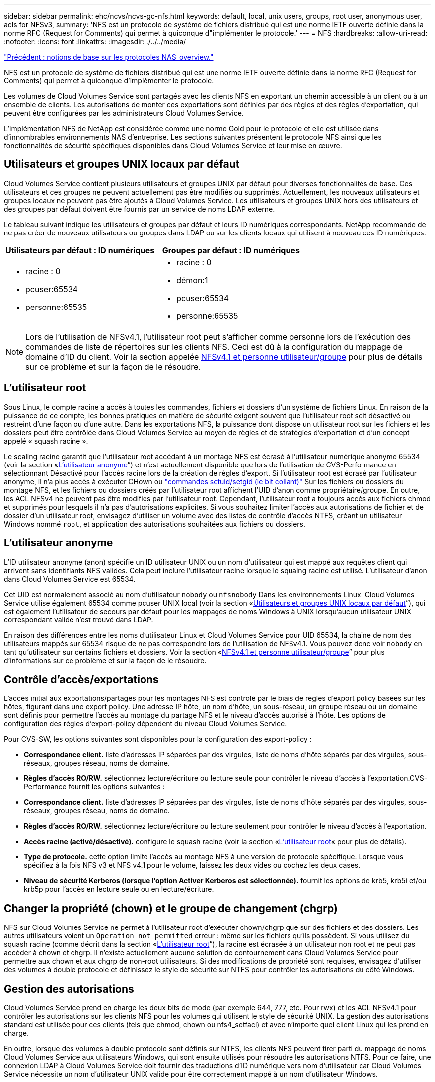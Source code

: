 ---
sidebar: sidebar 
permalink: ehc/ncvs/ncvs-gc-nfs.html 
keywords: default, local, unix users, groups, root user, anonymous user, acls for NFSv3, 
summary: 'NFS est un protocole de système de fichiers distribué qui est une norme IETF ouverte définie dans la norme RFC (Request for Comments) qui permet à quiconque d"implémenter le protocole.' 
---
= NFS
:hardbreaks:
:allow-uri-read: 
:nofooter: 
:icons: font
:linkattrs: 
:imagesdir: ./../../media/


link:ncvs-gc-basics-of-nas-protocols.html["Précédent : notions de base sur les protocoles NAS_overview."]

[role="lead"]
NFS est un protocole de système de fichiers distribué qui est une norme IETF ouverte définie dans la norme RFC (Request for Comments) qui permet à quiconque d'implémenter le protocole.

Les volumes de Cloud Volumes Service sont partagés avec les clients NFS en exportant un chemin accessible à un client ou à un ensemble de clients. Les autorisations de monter ces exportations sont définies par des règles et des règles d'exportation, qui peuvent être configurées par les administrateurs Cloud Volumes Service.

L'implémentation NFS de NetApp est considérée comme une norme Gold pour le protocole et elle est utilisée dans d'innombrables environnements NAS d'entreprise. Les sections suivantes présentent le protocole NFS ainsi que les fonctionnalités de sécurité spécifiques disponibles dans Cloud Volumes Service et leur mise en œuvre.



== Utilisateurs et groupes UNIX locaux par défaut

Cloud Volumes Service contient plusieurs utilisateurs et groupes UNIX par défaut pour diverses fonctionnalités de base. Ces utilisateurs et ces groupes ne peuvent actuellement pas être modifiés ou supprimés. Actuellement, les nouveaux utilisateurs et groupes locaux ne peuvent pas être ajoutés à Cloud Volumes Service. Les utilisateurs et groupes UNIX hors des utilisateurs et des groupes par défaut doivent être fournis par un service de noms LDAP externe.

Le tableau suivant indique les utilisateurs et groupes par défaut et leurs ID numériques correspondants. NetApp recommande de ne pas créer de nouveaux utilisateurs ou groupes dans LDAP ou sur les clients locaux qui utilisent à nouveau ces ID numériques.

|===
| Utilisateurs par défaut : ID numériques | Groupes par défaut : ID numériques 


 a| 
* racine : 0
* pcuser:65534
* personne:65535

 a| 
* racine : 0
* démon:1
* pcuser:65534
* personne:65535


|===

NOTE: Lors de l'utilisation de NFSv4.1, l'utilisateur root peut s'afficher comme personne lors de l'exécution des commandes de liste de répertoires sur les clients NFS. Ceci est dû à la configuration du mappage de domaine d'ID du client. Voir la section appelée <<NFSv4.1 et personne utilisateur/groupe>> pour plus de détails sur ce problème et sur la façon de le résoudre.



== L'utilisateur root

Sous Linux, le compte racine a accès à toutes les commandes, fichiers et dossiers d'un système de fichiers Linux. En raison de la puissance de ce compte, les bonnes pratiques en matière de sécurité exigent souvent que l'utilisateur root soit désactivé ou restreint d'une façon ou d'une autre. Dans les exportations NFS, la puissance dont dispose un utilisateur root sur les fichiers et les dossiers peut être contrôlée dans Cloud Volumes Service au moyen de règles et de stratégies d'exportation et d'un concept appelé « squash racine ».

Le scaling racine garantit que l'utilisateur root accédant à un montage NFS est écrasé à l'utilisateur numérique anonyme 65534 (voir la section «<<L'utilisateur anonyme>>”) et n'est actuellement disponible que lors de l'utilisation de CVS-Performance en sélectionnant Désactivé pour l'accès racine lors de la création de règles d'export. Si l'utilisateur root est écrasé par l'utilisateur anonyme, il n'a plus accès à exécuter CHown ou https://en.wikipedia.org/wiki/Setuid["commandes setuid/setgid (le bit collant)"^] Sur les fichiers ou dossiers du montage NFS, et les fichiers ou dossiers créés par l'utilisateur root affichent l'UID d'anon comme propriétaire/groupe. En outre, les ACL NFSv4 ne peuvent pas être modifiés par l'utilisateur root. Cependant, l'utilisateur root a toujours accès aux fichiers chmod et supprimés pour lesquels il n'a pas d'autorisations explicites. Si vous souhaitez limiter l'accès aux autorisations de fichier et de dossier d'un utilisateur root, envisagez d'utiliser un volume avec des listes de contrôle d'accès NTFS, créant un utilisateur Windows nommé `root`, et application des autorisations souhaitées aux fichiers ou dossiers.



== L'utilisateur anonyme

L'ID utilisateur anonyme (anon) spécifie un ID utilisateur UNIX ou un nom d'utilisateur qui est mappé aux requêtes client qui arrivent sans identifiants NFS valides. Cela peut inclure l'utilisateur racine lorsque le squaing racine est utilisé. L'utilisateur d'anon dans Cloud Volumes Service est 65534.

Cet UID est normalement associé au nom d'utilisateur `nobody` ou `nfsnobody` Dans les environnements Linux. Cloud Volumes Service utilise également 65534 comme pcuser UNIX local (voir la section «<<Utilisateurs et groupes UNIX locaux par défaut>>”), qui est également l'utilisateur de secours par défaut pour les mappages de noms Windows à UNIX lorsqu'aucun utilisateur UNIX correspondant valide n'est trouvé dans LDAP.

En raison des différences entre les noms d'utilisateur Linux et Cloud Volumes Service pour UID 65534, la chaîne de nom des utilisateurs mappés sur 65534 risque de ne pas correspondre lors de l'utilisation de NFSv4.1. Vous pouvez donc voir `nobody` en tant qu'utilisateur sur certains fichiers et dossiers. Voir la section «<<NFSv4.1 et personne utilisateur/groupe>>” pour plus d'informations sur ce problème et sur la façon de le résoudre.



== Contrôle d'accès/exportations

L'accès initial aux exportations/partages pour les montages NFS est contrôlé par le biais de règles d'export policy basées sur les hôtes, figurant dans une export policy. Une adresse IP hôte, un nom d'hôte, un sous-réseau, un groupe réseau ou un domaine sont définis pour permettre l'accès au montage du partage NFS et le niveau d'accès autorisé à l'hôte. Les options de configuration des règles d'export-policy dépendent du niveau Cloud Volumes Service.

Pour CVS-SW, les options suivantes sont disponibles pour la configuration des export-policy :

* *Correspondance client.* liste d'adresses IP séparées par des virgules, liste de noms d'hôte séparés par des virgules, sous-réseaux, groupes réseau, noms de domaine.
* *Règles d'accès RO/RW.* sélectionnez lecture/écriture ou lecture seule pour contrôler le niveau d'accès à l'exportation.CVS-Performance fournit les options suivantes :
* *Correspondance client.* liste d'adresses IP séparées par des virgules, liste de noms d'hôte séparés par des virgules, sous-réseaux, groupes réseau, noms de domaine.
* *Règles d'accès RO/RW.* sélectionnez lecture/écriture ou lecture seulement pour contrôler le niveau d'accès à l'exportation.
* *Accès racine (activé/désactivé).* configure le squash racine (voir la section «<<L'utilisateur root>>« pour plus de détails).
* *Type de protocole.* cette option limite l'accès au montage NFS à une version de protocole spécifique. Lorsque vous spécifiez à la fois NFS v3 et NFS v4.1 pour le volume, laissez les deux vides ou cochez les deux cases.
* *Niveau de sécurité Kerberos (lorsque l'option Activer Kerberos est sélectionnée).* fournit les options de krb5, krb5i et/ou krb5p pour l'accès en lecture seule ou en lecture/écriture.




== Changer la propriété (chown) et le groupe de changement (chgrp)

NFS sur Cloud Volumes Service ne permet à l'utilisateur root d'exécuter chown/chgrp que sur des fichiers et des dossiers. Les autres utilisateurs voient un `Operation not permitted` erreur : même sur les fichiers qu'ils possèdent. Si vous utilisez du squash racine (comme décrit dans la section «<<L'utilisateur root>>”), la racine est écrasée à un utilisateur non root et ne peut pas accéder à chown et chgrp. Il n'existe actuellement aucune solution de contournement dans Cloud Volumes Service pour permettre aux chown et aux chgrp de non-root utilisateurs. Si des modifications de propriété sont requises, envisagez d'utiliser des volumes à double protocole et définissez le style de sécurité sur NTFS pour contrôler les autorisations du côté Windows.



== Gestion des autorisations

Cloud Volumes Service prend en charge les deux bits de mode (par exemple 644, 777, etc. Pour rwx) et les ACL NFSv4.1 pour contrôler les autorisations sur les clients NFS pour les volumes qui utilisent le style de sécurité UNIX. La gestion des autorisations standard est utilisée pour ces clients (tels que chmod, chown ou nfs4_setfacl) et avec n'importe quel client Linux qui les prend en charge.

En outre, lorsque des volumes à double protocole sont définis sur NTFS, les clients NFS peuvent tirer parti du mappage de noms Cloud Volumes Service aux utilisateurs Windows, qui sont ensuite utilisés pour résoudre les autorisations NTFS. Pour ce faire, une connexion LDAP à Cloud Volumes Service doit fournir des traductions d'ID numérique vers nom d'utilisateur car Cloud Volumes Service nécessite un nom d'utilisateur UNIX valide pour être correctement mappé à un nom d'utilisateur Windows.



=== Fournissant des listes de contrôle d'accès granulaires pour NFSv3

Les autorisations bits du mode couvrent uniquement le propriétaire, le groupe et tous les autres éléments de la sémantique, ce qui signifie qu'aucun contrôle granulaire des accès utilisateur n'est mis en place pour les données NFSv3 de base. Cloud Volumes Service ne prend pas en charge les listes de contrôle d'accès POSIX, ni les attributs étendus (tels que chattr). Les listes de contrôle d'accès granulaires ne sont donc possibles que dans les scénarios suivants avec NFSv3 :

* Volumes de style de sécurité NTFS (serveur CIFS requis) avec des mappages utilisateur UNIX vers Windows valides.
* NFS v4.1 a été appliqué à l'aide d'un client admin montage NFSv4.1 pour appliquer les ACL.


Ces deux méthodes nécessitent une connexion LDAP pour la gestion des identités UNIX et des informations utilisateur et groupe UNIX valides (voir la section link:ncvs-gc-other-nas-infrastructure-service-dependencies.html#ldap["« LDAP »"]) Et ne sont disponibles qu'avec des instances CVS-Performance. Pour utiliser des volumes de style de sécurité NTFS avec le protocole NFS, vous devez utiliser le protocole double (SMB et NFS v3) ou le double protocole (SMB et NFS v4.1), même si aucune connexion SMB n'est établie. Pour utiliser les listes de contrôle d'accès NFSv4.1 avec montages NFSv3, vous devez sélectionner `Both (NFSv3/NFSv4.1)` comme type de protocole.

Les bits standard en mode UNIX ne fournissent pas le même niveau de granularité dans les autorisations que les ACL NTFS ou NFSv4.x fournissent. Le tableau suivant compare la granularité des autorisations entre les bits en mode NFS v3 et les ACL NFSv4.1. Pour plus d'informations sur les listes de contrôle d'accès NFSv4.1, voir https://linux.die.net/man/5/nfs4_acl["Nfs4_acl - listes de contrôle d'accès NFSv4"^].

|===
| Bits de mode NFSv3 | Listes de contrôle d'accès NFSv4.1 


 a| 
* Définir l'ID utilisateur lors de l'exécution
* Définir l'ID du groupe lors de l'exécution
* Enregistrer le texte échangé (non défini dans POSIX)
* Autorisation de lecture du propriétaire
* Autorisation d'écriture pour le propriétaire
* Exécutez l'autorisation de propriétaire sur un fichier ou recherchez (recherchez) l'autorisation de propriétaire dans le répertoire
* Autorisation de lecture pour le groupe
* Autorisation d'écriture pour le groupe
* Exécutez l'autorisation de groupe sur un fichier ou recherchez (recherchez) l'autorisation de groupe dans le répertoire
* Autorisation de lecture pour les autres utilisateurs
* Autorisation d'écriture pour les autres
* Exécutez l'autorisation pour les autres utilisateurs d'un fichier ou recherchez (recherchez) l'autorisation pour d'autres personnes dans le répertoire

 a| 
Types d'entrée de contrôle d'accès (ACE) (Allow/Deny/Audit) * indicateurs d'héritage * Directory-Hériter * fichier-Hériter * no-Propagate-Hériter * hériter-only

Autorisations * lecture-données (fichiers) / répertoire-liste (répertoires) * écriture-données (fichiers) / création-fichier (répertoires) * ajout-données (fichiers) / création-sous-répertoire (répertoires) * exécution (fichiers) / changement-répertoire (répertoires) * suppression * suppression-enfant * lecture-attributs * écriture-attributs * liste de contrôle d'accès * lecture-écriture * liste de contrôle d'accès *

|===
Enfin, l'appartenance au groupe NFS (dans NFSv3 et NFSV4.x) est limitée à un maximum par défaut de 16 pour AUTH_SYS selon les limites de paquets RPC. NFS Kerberos fournit jusqu'à 32 groupes et les ACL NFSv4 suppriment la limite par le biais de listes de contrôle d'accès granulaires des utilisateurs et des groupes (jusqu'à 1024 entrées par ACE).

En outre, Cloud Volumes Service offre une prise en charge étendue des groupes pour étendre le nombre maximal de groupes pris en charge jusqu'à 32. Pour ce faire, une connexion LDAP à un serveur LDAP qui contient des identités d'utilisateur et de groupe UNIX valides est nécessaire. Pour plus d'informations sur cette configuration, reportez-vous à la section https://cloud.google.com/architecture/partners/netapp-cloud-volumes/creating-nfs-volumes?hl=en_US["Création et gestion des volumes NFS"^] Dans la documentation Google.



== ID d'utilisateur et de groupe NFSv3

Les ID utilisateur et groupe NFSv3 sont répartis sur le fil sous forme d'ID numériques plutôt que de noms. Cloud Volumes Service ne résout pas le nom d'utilisateur de ces ID numériques avec NFSv3, avec des volumes de style de sécurité UNIX utilisant des bits de mode uniquement. Lorsque des listes de contrôle d'accès NFSv4.1 sont présentes, une recherche d'ID numérique et/ou une recherche de chaîne de nom est nécessaire pour résoudre correctement la liste de contrôle d'accès, même en cas d'utilisation de NFS v3. Avec les volumes de style de sécurité NTFS, Cloud Volumes Service doit résoudre un ID numérique à un utilisateur UNIX valide, puis le mapper à un utilisateur Windows valide pour négocier les droits d'accès.



=== Limitations de sécurité des ID d'utilisateur et de groupe NFSv3

Avec NFSv3, le client et le serveur n'ont jamais à confirmer que l'utilisateur qui tente de lire ou d'écrire avec un ID numérique est un utilisateur valide ; il est simplement implicitement approuvé. Cela ouvre le système de fichiers jusqu'à des failles potentielles simplement en usurper n'importe quel ID numérique. Pour éviter les trous de sécurité de ce type, il existe quelques options pour Cloud Volumes Service.

* L'implémentation de Kerberos pour NFS oblige les utilisateurs à s'authentifier avec un nom d'utilisateur et un mot de passe ou un fichier keytab afin d'obtenir un ticket Kerberos pour autoriser l'accès à un montage. Kerberos est disponible avec des instances CVS-Performance et uniquement avec NFSv4.1.
* En limitant la liste des hôtes des règles d'export policy, les clients NFSv3 disposent d'un accès au volume Cloud Volumes Service.
* L'utilisation de volumes à double protocole et l'application de listes de contrôle d'accès NTFS au volume oblige les clients NFSv3 à résoudre des ID numériques à des noms d'utilisateur UNIX valides afin de s'authentifier correctement pour accéder aux montages. Pour cela, il est nécessaire d'activer LDAP et de configurer les identités d'utilisateur et de groupe UNIX.
* L'affaissement de l'utilisateur root limite les dommages qu'un utilisateur root peut faire sur un montage NFS, mais ne élimine pas complètement les risques. Pour plus d'informations, reportez-vous à la section «<<L'utilisateur root>>. »


En fin de compte, la sécurité NFS est limitée à la version de protocole que vous utilisez. NFS v3, bien que plus performant que NFSv4.1, n'offre pas le même niveau de sécurité.



== NFSv4.1

NFSv4.1 offre une sécurité et une fiabilité supérieures par rapport à NFS v3, pour les raisons suivantes :

* Verrouillage intégré grâce à un mécanisme de location
* Sessions avec état
* Toutes les fonctionnalités NFS sur un seul port (2049)
* TCP uniquement
* Mappage du domaine d'ID
* Intégration Kerberos (NFSv3 peut utiliser Kerberos, mais uniquement pour NFS, pas pour les protocoles auxiliaires tels que NLM)




=== Dépendances NFSv4.1

En raison des fonctions de sécurité ajoutées dans NFSv4.1, certaines dépendances externes étaient impliquées dans l'utilisation de NFSv3 (semblable au mode d'utilisation requis par SMB, comme Active Directory).



=== Listes de contrôle d'accès NFSv4.1

Cloud Volumes Service prend en charge les listes de contrôle d'accès NFSv4.x, qui offrent des avantages distincts par rapport aux autorisations de style POSIX standard, notamment :

* Contrôle granulaire de l'accès des utilisateurs aux fichiers et aux répertoires
* Sécurité NFS renforcée
* Interopérabilité améliorée avec CIFS/SMB
* Suppression de la limitation NFS de 16 groupes par utilisateur avec sécurité AUTH_SYS
* Les ACL contournent le besoin en résolution d'ID de groupe (GID), qui supprime efficacement les ACL limitésNFS sont contrôlées par les clients NFS, et non par Cloud Volumes Service. Pour utiliser les listes de contrôle d’accès NFS NFSv4.1, assurez-vous que la version logicielle de votre client les prend en charge et que les utilitaires NFS appropriés sont installés.




=== Compatibilité entre les listes de contrôle d'accès NFSv4.1 et les clients SMB

Les ACL NFSv4 ne sont pas plus les ACL de niveau fichier (ACL NTFS) de Windows, mais possèdent une fonctionnalité similaire. Cependant, dans les environnements NAS multiprotocoles, si vous disposez de listes de contrôle d'accès NFSv4.1 et que vous utilisez un accès double protocole (NFS et SMB sur les mêmes datasets), les clients qui utilisent SMB2.0 et versions ultérieures ne pourront pas afficher ni gérer les listes de contrôle d'accès à partir des onglets de sécurité Windows.



=== Fonctionnement des listes de contrôle d'accès NFSv4.1

Pour référence, les termes suivants sont définis :

* *Liste de contrôle d'accès (ACL).* liste des entrées d'autorisations.
* *Entrée de contrôle d'accès (ACE).* Entrée d'autorisation dans la liste.


Lorsqu'un client définit une liste de contrôle d'accès NFSv4.1 sur un fichier lors d'une opération SETATTR, Cloud Volumes Service définit cette liste de contrôle d'accès sur l'objet en remplaçant toute liste de contrôle d'accès existante. S'il n'y a pas de liste de contrôle d'accès sur un fichier, les autorisations de mode sur ce fichier sont calculées à partir DE OWNER@, GROUP@ et EVERYONE@. S'il existe des SUID/SGID/bits COLLANTS sur le fichier, ils ne sont pas affectés.

Lorsqu'un client obtient une liste de contrôle d'accès NFS (ACL) NFSv4.1 sur un fichier au cours d'une opération GETATTR, Cloud Volumes Service lit la liste de contrôle d'accès NFS (ACL) associée à l'objet, construit une liste d'ACE et renvoie la liste au client. Si le fichier possède une liste de contrôle d’accès NT ou des bits de mode, une liste de contrôle d’accès est construite à partir de bits de mode et renvoyée au client.

L'accès est refusé si une ACE DE REFUS est présente dans la liste de contrôle d'accès ; l'accès est accordé si une ACE D'AUTORISATION existe. Toutefois, l'accès est également refusé si aucun des ACE n'est présent dans l'ACL.

Un descripteur de sécurité se compose d'une liste de contrôle d'accès (SACL) et d'une liste de contrôle d'accès discrétionnaire (DACL). Lorsque NFSv4.1 interagit avec CIFS/SMB, le DACL est mappé à NFSv4 et CIFS. La DACL se compose des ACCE AUTORISER et REFUSER.

Si un niveau de base `chmod` Est exécuté sur un fichier ou un dossier avec les ACL NFSv4.1 définies, les listes de contrôle d'accès utilisateur et groupe existantes sont conservées, mais le PROPRIÉTAIRE par défaut@, GROUPE@, EVERYONE@ ACL sont modifiés.

Un client utilisant des listes de contrôle d’accès NFSv4.1 peut définir et afficher des listes de contrôle d’accès pour les fichiers et les répertoires du système. Lorsqu'un nouveau fichier ou sous-répertoire est créé dans un répertoire comportant une liste de contrôle d'accès, cet objet hérite de tous les ACE de la liste de contrôle d'accès qui ont été marqués avec le nom approprié http://linux.die.net/man/5/nfs4_acl["indicateurs d'héritage"^].

Si un fichier ou un répertoire possède une liste de contrôle d'accès NFSv4.1, cette liste de contrôle d'accès est utilisée pour contrôler l'accès, quel que soit le protocole utilisé pour accéder au fichier ou au répertoire.

Les fichiers et les répertoires héritent des ACE des listes de contrôle d'accès NFSv4 sur les répertoires parents (éventuellement avec les modifications appropriées) tant que les ACE ont été balisés avec les indicateurs d'héritage corrects.

Lorsqu'un fichier ou un répertoire est créé à la suite d'une requête NFSv4, la liste de contrôle d'accès du fichier ou répertoire résultant dépend du fait que la demande de création de fichier inclut une liste de contrôle d'accès ou uniquement les autorisations d'accès aux fichiers UNIX standard. La liste de contrôle d’accès dépend également de la présence ou non d’une liste de contrôle d’accès dans le répertoire parent.

* Si la requête inclut une liste de contrôle d’accès, cette liste de contrôle d’accès est utilisée.
* Si la requête inclut uniquement les autorisations d'accès aux fichiers UNIX standard et que le répertoire parent ne dispose pas d'ACL, le mode fichier client est utilisé pour définir les autorisations d'accès aux fichiers UNIX standard.
* Si la requête inclut uniquement les autorisations d'accès aux fichiers UNIX standard et que le répertoire parent dispose d'une liste de contrôle d'accès non héritable, une liste de contrôle d'accès par défaut basée sur les bits de mode transmis à la requête est définie sur le nouvel objet.
* Si la demande comprend uniquement des autorisations d'accès aux fichiers UNIX standard mais que le répertoire parent possède une ACL, les ACE de l'ACL du répertoire parent sont hérités par le nouveau fichier ou répertoire tant que les ACE ont été balisés avec les indicateurs d'héritage appropriés.




=== Autorisations ACE

Les autorisations de listes de contrôle d'accès NFSv4.1 utilisent une série de valeurs de lettres majuscules et minuscules (par exemple `rxtncy`) pour contrôler l'accès. Pour plus d'informations sur ces valeurs de lettre, reportez-vous à la section https://www.osc.edu/book/export/html/4523["COMMENT : utiliser NFSv4 ACL"^].



=== Comportement ACL NFSv4.1 avec umask et héritage ACL

http://linux.die.net/man/5/nfs4_acl["Les ACL NFSv4 permettent d'offrir l'héritage ACL"^]. L'héritage ACL signifie que les fichiers ou les dossiers créés sous des objets avec des listes de contrôle d'accès NFSv4.1 peuvent hériter des listes de contrôle d'accès basées sur la configuration du http://linux.die.net/man/5/nfs4_acl["Indicateur d'héritage ACL"^].

https://man7.org/linux/man-pages/man2/umask.2.html["Umask"^] permet de contrôler le niveau d'autorisation auquel les fichiers et dossiers sont créés dans un répertoire sans interaction avec l'administrateur. Par défaut, Cloud Volumes Service permet à umask de remplacer les listes de contrôle d'accès héritées, ce qui est le comportement attendu selon https://datatracker.ietf.org/doc/html/rfc5661["RFC 5661"^].



=== Formatage ACL

Les ACL NFSv4.1 ont un formatage spécifique. L'exemple suivant est un ensemble ACE sur un fichier :

....
A::ldapuser@domain.netapp.com:rwatTnNcCy
....
L'exemple précédent suit les directives de format ACL de :

....
type:flags:principal:permissions
....
Un type de `A` signifie « autoriser ». Les indicateurs hériter ne sont pas définis dans ce cas, car le principal n'est pas un groupe et n'inclut pas l'héritage. De plus, comme l'ACE n'est pas une entrée D'AUDIT, il n'est pas nécessaire de définir les indicateurs d'audit. Pour plus d'informations sur les listes de contrôle d'accès NFSv4.1, voir http://linux.die.net/man/5/nfs4_acl["http://linux.die.net/man/5/nfs4_acl"^].

Si la liste de contrôle d’accès NFSv4.1 n’est pas définie correctement (ou si une chaîne de nom ne peut pas être résolue par le client et le serveur), la liste de contrôle d’accès peut ne pas se comporter comme prévu, ou si la modification de la liste de contrôle d’accès échoue à s’appliquer et générer une erreur.

Les exemples d'erreurs sont les suivants :

....
Failed setxattr operation: Invalid argument
Scanning ACE string 'A:: user@rwaDxtTnNcCy' failed.
....


=== REFUS explicite

Les autorisations NFSv4.1 peuvent inclure des attributs DE REFUS explicites pour LE PROPRIÉTAIRE, LE GROUPE et TOUT LE MONDE. En effet, les listes de contrôle d’accès NFSv4.1 étant des listes de contrôle d’accès par défaut, ce qui signifie que si une liste de contrôle d’accès n’est pas explicitement accordée par une ACE, elle est alors refusée. Les attributs DE REFUS explicite remplacent les ACE D'ACCÈS, explicites ou non.

LES ACE DE REFUS sont définis avec une balise d'attribut de `D`.

Dans l'exemple ci-dessous, GROUP@ est autorisé à toutes les autorisations de lecture et d'exécution, mais a refusé tout accès en écriture.

....
sh-4.1$ nfs4_getfacl /mixed
A::ldapuser@domain.netapp.com:ratTnNcCy
A::OWNER@:rwaDxtTnNcCy
D::OWNER@:
A:g:GROUP@:rxtncy
D:g:GROUP@:waDTC
A::EVERYONE@:rxtncy
D::EVERYONE@:waDTC
....
DANS la mesure du possible, LES ACE DE REFUS doivent être évités parce qu'ils peuvent être confus et compliqués ; AUTORISER les listes de contrôle d'accès qui ne sont pas explicitement définies sont refusées implicitement. Lorsque LES ACE DE REFUS sont définis, les utilisateurs peuvent se voir refuser l'accès lorsqu'ils s'attendent à bénéficier de l'accès.

L'ensemble précédent d'ACE est équivalent à 755 bits de mode, ce qui signifie :

* Le propriétaire a tous les droits.
* Les groupes ont lecture seule.
* D'autres ont lecture seule.


Cependant, même si les autorisations sont ajustées à l'équivalent 775, l'accès peut être refusé en raison du REFUS explicite défini sur TOUT LE MONDE.



=== Dépendances de mappage de domaine ID NFSv4.1

NFSv4.1 s'appuie sur la logique de mappage de domaine d'ID en tant que couche de sécurité pour garantir qu'un utilisateur qui tente d'accéder à un montage NFSv4.1 est en effet celui qu'il prétend être. Dans ce cas, le nom d'utilisateur et le nom de groupe provenant du client NFSv4.1 ajoute une chaîne de nom et l'envoie à l'instance Cloud Volumes Service. Si cette combinaison nom d'utilisateur/groupe et chaîne ID ne correspond pas, alors l'utilisateur et/ou le groupe est écrasé par défaut, aucun utilisateur spécifié dans le `/etc/idmapd.conf` fichier sur le client.

Cette chaîne d'ID est une exigence pour le respect correct des autorisations, en particulier lorsque des ACL NFSv4.1 et/ou Kerberos sont utilisés. Par conséquent, des dépendances au niveau du serveur de service de noms, telles que les serveurs LDAP, sont nécessaires pour assurer la cohérence entre les clients et Cloud Volumes Service afin de permettre une résolution appropriée de l'identité des noms d'utilisateur et de groupe.

Cloud Volumes Service utilise une valeur de nom de domaine d'ID par défaut statique de `defaultv4iddomain.com`. Les clients NFS utilisent par défaut le nom de domaine DNS pour ses paramètres de nom de domaine ID, mais vous pouvez régler manuellement le nom de domaine ID dans `/etc/idmapd.conf`.

Si le protocole LDAP est activé dans Cloud Volumes Service, Cloud Volumes Service automatise le domaine d'ID NFS pour modifier ce qui est configuré pour le domaine de recherche dans DNS et les clients n'ont pas besoin d'être modifiés à moins qu'ils n'utilisent des noms de recherche de domaine DNS différents.

Lorsque Cloud Volumes Service peut résoudre un nom d'utilisateur ou un nom de groupe dans les fichiers locaux ou LDAP, la chaîne de domaine est utilisée et les ID de domaine ne sont pas identiques. Si Cloud Volumes Service ne parvient pas à trouver un nom d'utilisateur ou un nom de groupe dans les fichiers locaux ou LDAP, la valeur d'ID numérique est utilisée et le client NFS résout correctement le nom (ceci est similaire au comportement NFSv3).

Sans modifier le domaine d'ID NFSv4.1 du client pour correspondre à l'utilisation du volume Cloud Volumes Service, le comportement suivant s'affiche :

* Les utilisateurs et groupes UNIX avec des entrées locales dans Cloud Volumes Service (comme root, comme défini dans les utilisateurs et groupes UNIX locaux) sont écrasés sur la valeur personne.
* Les utilisateurs et groupes UNIX dont les entrées sont dans LDAP (si Cloud Volumes Service est configuré pour utiliser LDAP) ne s'acclaent à personne si les domaines DNS sont différents entre les clients NFS et Cloud Volumes Service.
* Les utilisateurs et groupes UNIX sans entrées locales ou LDAP utilisent la valeur d'ID numérique et résolvez le nom spécifié sur le client NFS. Si aucun nom n'existe sur le client, seul l'ID numérique est affiché.


Voici les résultats du scénario précédent :

....
# ls -la /mnt/home/prof1/nfs4/
total 8
drwxr-xr-x 2 nobody nobody 4096 Feb  3 12:07 .
drwxrwxrwx 7 root   root   4096 Feb  3 12:06 ..
-rw-r--r-- 1   9835   9835    0 Feb  3 12:07 client-user-no-name
-rw-r--r-- 1 nobody nobody    0 Feb  3 12:07 ldap-user-file
-rw-r--r-- 1 nobody nobody    0 Feb  3 12:06 root-user-file
....
Lorsque les domaines d'ID client et serveur correspondent, voici l'apparence de la même liste de fichiers :

....
# ls -la
total 8
drwxr-xr-x 2 root   root         4096 Feb  3 12:07 .
drwxrwxrwx 7 root   root         4096 Feb  3 12:06 ..
-rw-r--r-- 1   9835         9835    0 Feb  3 12:07 client-user-no-name
-rw-r--r-- 1 apache apache-group    0 Feb  3 12:07 ldap-user-file
-rw-r--r-- 1 root   root            0 Feb  3 12:06 root-user-file
....
Pour plus d'informations sur ce problème et sur la façon de le résoudre, reportez-vous à la section «<<NFSv4.1 et personne utilisateur/groupe>>. »



=== Les dépendances Kerberos

Si vous prévoyez d'utiliser Kerberos avec NFS, vous devez disposer des éléments suivants en Cloud Volumes Service :

* Domaine Active Directory pour les services du centre de distribution Kerberos (KDC)
* Domaine Active Directory avec des attributs utilisateur et groupe renseignés avec des informations UNIX pour la fonctionnalité LDAP (le protocole Kerberos NFS dans Cloud Volumes Service requiert un mappage utilisateur SPN vers UNIX pour assurer le bon fonctionnement du système).
* LDAP activée sur l'instance Cloud Volumes Service
* Domaine Active Directory pour les services DNS




=== NFSv4.1 et personne utilisateur/groupe

L'un des problèmes les plus courants rencontrés avec une configuration NFSv4.1 est lorsqu'un fichier ou un dossier est affiché dans une liste à l'aide de `ls` appartenant au `user:group` combinaison de `nobody:nobody`.

Par exemple :

....
sh-4.2$ ls -la | grep prof1-file
-rw-r--r-- 1 nobody nobody    0 Apr 24 13:25 prof1-file
....
Et l'ID numérique est `99`.

....
sh-4.2$ ls -lan | grep prof1-file
-rw-r--r-- 1 99 99    0 Apr 24 13:25 prof1-file
....
Dans certains cas, le fichier peut indiquer le propriétaire correct, mais `nobody` en tant que groupe.

....
sh-4.2$ ls -la | grep newfile1
-rw-r--r-- 1 prof1  nobody    0 Oct  9  2019 newfile1
....
Qui n'est personne?

Le `nobody` L'utilisateur dans NFSv4.1 est différent de `nfsnobody` utilisateur. Vous pouvez afficher la manière dont un client NFS voit chaque utilisateur en exécutant le `id` commande :

....
# id nobody
uid=99(nobody) gid=99(nobody) groups=99(nobody)
# id nfsnobody
uid=65534(nfsnobody) gid=65534(nfsnobody) groups=65534(nfsnobody)
....
Avec NFSv4.1, le `nobody` l'utilisateur est l'utilisateur par défaut défini par le `idmapd.conf` et peut être défini comme n'importe quel utilisateur que vous voulez utiliser.

....
# cat /etc/idmapd.conf | grep nobody
#Nobody-User = nobody
#Nobody-Group = nobody
....
Pourquoi cela se produit-il ?

Étant donné que la sécurité par mappage de chaînes de noms est un principe clé des opérations NFSv4.1, le comportement par défaut lorsqu'une chaîne de noms ne correspond pas correctement est de court-courser cet utilisateur à un utilisateur qui n'aura normalement pas accès aux fichiers et dossiers appartenant aux utilisateurs et aux groupes.

Lorsque vous voyez `nobody` Pour l'utilisateur et/ou le groupe dans les listes de fichiers, cela signifie généralement que quelque chose dans NFSv4.1 est mal configuré. La sensibilité de la casse peut être ici en jeu.

Par exemple, si utilisateur1@CVSDEMO.LOmabL (uid 1234, gid 1234) accède à une exportation, alors Cloud Volumes Service doit pouvoir trouver utilisateur1@CVSDEMO.LOMOL (uid 1234, gid 1234). Si l'utilisateur dans Cloud Volumes Service est USER1@CVSDEMO.LOmabmacop, il ne correspond pas (majuscules UTILISATEUR1 contre minuscules utilisateur1). Dans de nombreux cas, vous pouvez voir ce qui suit dans le fichier de messages sur le client :

....
May 19 13:14:29 centos7 nfsidmap[17481]: nss_getpwnam: name 'root@defaultv4iddomain.com' does not map into domain 'CVSDEMO.LOCAL'
May 19 13:15:05 centos7 nfsidmap[17534]: nss_getpwnam: name 'nobody' does not map into domain 'CVSDEMO.LOCAL'
....
Le client et le serveur doivent tous deux convenir qu'un utilisateur est effectivement celui qu'il prétend être. Vous devez donc vérifier les éléments suivants pour vous assurer que l'utilisateur que le client voit dispose des mêmes informations que l'utilisateur que celui que Cloud Volumes Service voit.

* *Domaine ID NFSv4.x.* client : `idmapd.conf` Fichier ; utilisations de Cloud Volumes Service `defaultv4iddomain.com` et ne peut pas être modifié manuellement. En cas d'utilisation de LDAP avec NFSv4.1, Cloud Volumes Service modifie le domaine d'ID en fonction de ce que le domaine de recherche DNS utilise, ce qui est le même que le domaine AD.
* *Nom d'utilisateur et ID numériques.* Ceci détermine l'endroit où le client recherche des noms d'utilisateur et utilise la configuration du commutateur de service de nom—client: `nsswitch.conf` Et/ou fichiers de passwd et de groupe locaux ; Cloud Volumes Service n'autorise pas les modifications à ceci mais ajoute automatiquement LDAP à la configuration lorsqu'elle est activée.
* *Nom de groupe et ID numériques.* cette option détermine où le client recherche des noms de groupe et utilise la configuration du commutateur de service de nom—client : `nsswitch.conf` Et/ou fichiers de passwd et de groupe locaux ; Cloud Volumes Service n'autorise pas les modifications à ceci mais ajoute automatiquement LDAP à la configuration lorsqu'elle est activée.


Dans presque tous les cas, si vous voyez `nobody` Dans les listes d'utilisateurs et de groupes des clients, le problème est la traduction de l'ID de domaine de nom d'utilisateur ou de groupe entre Cloud Volumes Service et le client NFS. Pour éviter ce scénario, utilisez LDAP pour résoudre les informations d'utilisateur et de groupe entre les clients et Cloud Volumes Service.



=== Affichage des chaînes d'ID de nom pour NFSv4.1 sur les clients

Si vous utilisez NFSv4.1, un mappage de chaîne de nom a lieu lors des opérations NFS, comme décrit précédemment.

En plus de l'utilisation `/var/log/messages` Pour trouver un problème avec les ID NFSv4, vous pouvez utiliser le https://man7.org/linux/man-pages/man5/nfsidmap.5.html["nfsidmap -l"^] Commande sur le client NFS pour afficher les noms d'utilisateur qui sont correctement mappés au domaine NFSv4.

Par exemple, ceci est la sortie de la commande après un utilisateur qui peut être trouvé par le client et que Cloud Volumes Service accède à un montage NFSv4.x :

....
# nfsidmap -l
4 .id_resolver keys found:
  gid:daemon@CVSDEMO.LOCAL
  uid:nfs4@CVSDEMO.LOCAL
  gid:root@CVSDEMO.LOCAL
  uid:root@CVSDEMO.LOCAL
....
Lorsqu'un utilisateur qui ne se mappe pas correctement dans le domaine ID NFSv4.1 (dans ce cas, `netapp-user`) essaie d'accéder au même montage et touche un fichier, ils sont affectés `nobody:nobody`, comme prévu.

....
# su netapp-user
sh-4.2$ id
uid=482600012(netapp-user), 2000(secondary)
sh-4.2$ cd /mnt/nfs4/
sh-4.2$ touch newfile
sh-4.2$ ls -la
total 16
drwxrwxrwx  5 root   root   4096 Jan 14 17:13 .
drwxr-xr-x. 8 root   root     81 Jan 14 10:02 ..
-rw-r--r--  1 nobody nobody    0 Jan 14 17:13 newfile
drwxrwxrwx  2 root   root   4096 Jan 13 13:20 qtree1
drwxrwxrwx  2 root   root   4096 Jan 13 13:13 qtree2
drwxr-xr-x  2 nfs4   daemon 4096 Jan 11 14:30 testdir
....
Le `nfsidmap -l` la sortie affiche l'utilisateur `pcuser` à l'écran, mais pas `netapp-user`; il s'agit de l'utilisateur anonyme dans notre règle d'export-policy (`65534`).

....
# nfsidmap -l
6 .id_resolver keys found:
  gid:pcuser@CVSDEMO.LOCAL
  uid:pcuser@CVSDEMO.LOCAL
  gid:daemon@CVSDEMO.LOCAL
  uid:nfs4@CVSDEMO.LOCAL
  gid:root@CVSDEMO.LOCAL
  uid:root@CVSDEMO.LOCAL
....
link:ncvs-gc-smb.html["Suivant: PME."]
